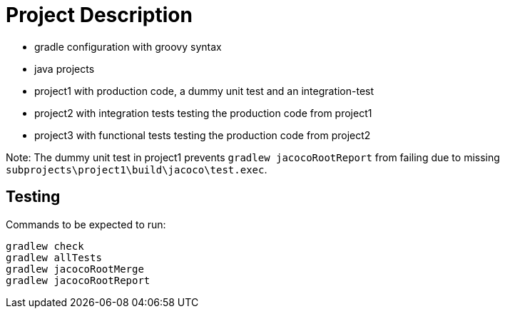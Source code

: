 = Project Description

* gradle configuration with groovy syntax
* java projects
* project1 with production code, a dummy unit test  and an integration-test
* project2 with integration tests testing the production code from project1
* project3 with functional tests testing the production code from project2

Note: The dummy unit test in project1 prevents `gradlew jacocoRootReport` from failing
due to missing `subprojects\project1\build\jacoco\test.exec`.

== Testing

Commands to be expected to run:

```
gradlew check
gradlew allTests
gradlew jacocoRootMerge
gradlew jacocoRootReport
```
